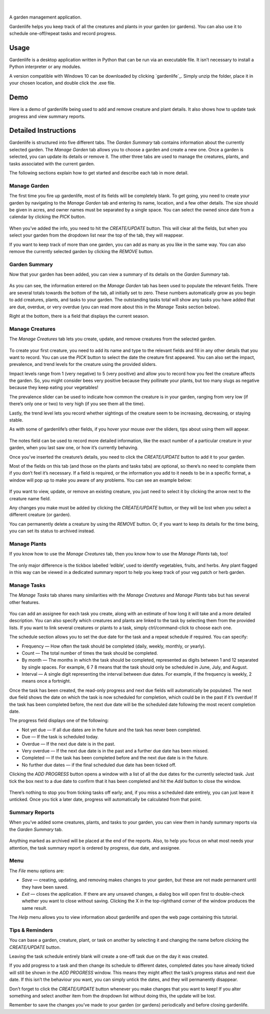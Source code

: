 .. figure:: docs/gardenlife_logo.png
  :alt: Gardenlife logo. A stylised red ladybug with the text gardenlife.

|

A garden management application.

Gardenlife helps you keep track of all the creatures and plants in your garden (or gardens).
You can also use it to schedule one-off/repeat tasks and record progress.

Usage
~~~~~

Gardenlife is a desktop application written in Python that can be run via an executable file. 
It isn’t necessary to install a Python interpreter or any modules.

A version compatible with Windows 10 can be downloaded by clicking `gardenlife`_.
Simply unzip the folder, place it in your chosen location, and double click the .exe file.

Demo
~~~~

Here is a demo of gardenlife being used to add and remove creature and plant details.
It also shows how to update task progress and view summary reports.

.. figure:: docs/gardenlifeneural.gif
  :alt: Gif animation of gardenlife being used.

Detailed Instructions
~~~~~~~~~~~~~~~~~~~~~

Gardenlife is structured into five different tabs. The *Garden Summary* tab contains information about the currently selected garden. The *Manage Garden* tab allows you to choose a garden and create a new one. Once a garden is selected, you can update its details or remove it. The other three tabs are used to manage the creatures, plants, and tasks associated with the current garden.

The following sections explain how to get started and describe each tab in more detail.

Manage Garden
*************

The first time you fire up gardenlife, most of its fields will be completely blank. To get going, you need to create your garden by navigating to the *Manage Garden* tab and entering its name, location, and a few other details. The size should be given in acres, and owner names must be separated by a single space. You can select the owned since date from a calendar by clicking the *PICK* button.

.. figure:: docs/manage_garden_blank.png
  :alt: The manage garden tab of the gardenlife application before it has been populated.

When you’ve added the info, you need to hit the *CREATE/UPDATE* button. This will clear all the fields, but when you select your garden from the dropdown list near the top of the tab, they will reappear.

If you want to keep track of more than one garden, you can add as many as you like in the same way. You can also remove the currently selected garden by clicking the *REMOVE* button.

Garden Summary
**************
Now that your garden has been added, you can view a summary of its details on the *Garden Summary* tab.

.. figure:: docs/garden_summary_no_items.png
  :alt: The garden summary tab of the gardenlife application displaying details for a garden called Our Garden.

As you can see, the information entered on the *Manage Garden* tab has been used to populate the relevant fields. There are several totals towards the bottom of the tab, all initially set to zero. These numbers automatically grow as you begin to add creatures, plants, and tasks to your garden. The outstanding tasks total will show any tasks you have added that are due, overdue, or very overdue (you can read more about this in the *Manage Tasks* section below).

Right at the bottom, there is a field that displays the current season.

Manage Creatures
****************

The *Manage Creatures* tab lets you create, update, and remove creatures from the selected garden.

.. figure:: docs/manage_creatures_blank.png
  :alt: The manage creatures tab of the gardenlife application before it has been populated.

To create your first creature, you need to add its name and type to the relevant fields and fill in any other details that you want to record. You can use the *PICK* button to select the date the creature first appeared. You can also set the impact, prevalence, and trend levels for the creature using the provided sliders. 

Impact levels range from 1 (very negative) to 5 (very positive) and allow you to record how you feel the creature affects the garden. So, you might consider bees very positive because they pollinate your plants, but too many slugs as negative because they keep eating your vegetables! 

The prevalence slider can be used to indicate how common the creature is in your garden, ranging from very low (if there’s only one or two) to very high (if you see them all the time).

Lastly, the trend level lets you record whether sightings of the creature seem to be increasing, decreasing, or staying stable.

As with some of gardenlife’s other fields, if you hover your mouse over the sliders, tips about using them will appear.

.. figure:: docs/impact_hover_text.png
  :alt: The manage creatures tab of the gardenlife application with the creature Bee selected and impact level hover text displayed.

The notes field can be used to record more detailed information, like the exact number of a particular creature in your garden, when you last saw one, or how it’s currently behaving.

Once you’ve inserted the creature’s details, you need to click the *CREATE/UPDATE* button to add it to your garden.

Most of the fields on this tab (and those on the plants and tasks tabs) are optional, so there’s no need to complete them if you don’t feel it’s necessary. If a field is required, or the information you add to it needs to be in a specific format, a window will pop up to make you aware of any problems. You can see an example below:

.. figure:: docs/date_format_error.png
  :alt: The gardenlife application’s date format error pop-up message.

If you want to view, update, or remove an existing creature, you just need to select it by clicking the arrow next to the creature name field.

Any changes you make must be added by clicking the *CREATE/UPDATE* button, or they will be lost when you select a different creature (or garden).

You can permanently delete a creature by using the *REMOVE* button. Or, if you want to keep its details for the time being, you can set its status to archived instead.

Manage Plants
*************
If you know how to use the *Manage Creatures* tab, then you know how to use the *Manage Plants* tab, too! 

.. figure:: docs/manage_plants_radish.png
  :alt: The manage plants tab of the gardenlife application with Radish selected.

The only major difference is the tickbox labelled ‘edible’, used to identify vegetables, fruits, and herbs. Any plant flagged in this way can be viewed in a dedicated summary report to help you keep track of your veg patch or herb garden.

Manage Tasks
************

The *Manage Tasks* tab shares many similarities with the *Manage Creatures* and *Manage Plants* tabs but has several other features.

.. figure:: docs/manage_tasks_water_veg.png
  :alt: The manage tasks tab of the gardenlife application with the task Water veg 2021 selected.

You can add an assignee for each task you create, along with an estimate of how long it will take and a more detailed description. You can also specify which creatures and plants are linked to the task by selecting them from the provided lists. If you want to link several creatures or plants to a task, simply ctrl/command-click to choose each one.

The schedule section allows you to set the due date for the task and a repeat schedule if required. You can specify:

* Frequency — How often the task should be completed (daily, weekly, monthly, or yearly).

* Count — The total number of times the task should be completed.

* By month — The months in which the task should be completed, represented as digits between 1   and 12 separated by single spaces. For example, 6 7 8 means that the task should only be scheduled in June, July, and August.

* Interval — A single digit representing the interval between due dates. For example, if the frequency is weekly, 2 means once a fortnight.

Once the task has been created, the read-only progress and next due fields will automatically be populated. 
The next due field shows the date on which the task is now scheduled for completion, which could be in the past if it’s overdue! 
If the task has been completed before, the next due date will be the scheduled date following the most recent completion date.

The progress field displays one of the following:

* Not yet due — If all due dates are in the future and the task has never been completed.

* Due — If the task is scheduled today.

* Overdue — If the next due date is in the past.

* Very overdue — If the next due date is in the past and a further due date has been missed.

* Completed — If the task has been completed before and the next due date is in the future.

* No further due dates — if the final scheduled due date has been ticked off.

Clicking the *ADD PROGRESS* button opens a window with a list of all the due dates for the currently selected task. Just tick the box next to a due date to confirm that it has been completed and hit the *Add* button to close the window.

.. figure:: docs/add_progress.png
  :alt: The gardenlife application’s add progress window.

There’s nothing to stop you from ticking tasks off early; and, if you miss a scheduled date entirely, you can just leave it unticked. Once you tick a later date, progress will automatically be calculated from that point. 

Summary Reports
***************

When you’ve added some creatures, plants, and tasks to your garden, you can view them in handy summary reports via the *Garden Summary* tab.

.. figure:: docs/task_summary_report.png
  :alt: The gardenlife application’s task summary report containing nine tasks.

Anything marked as archived will be placed at the end of the reports. Also, to help you focus on what most needs your attention, the task summary report is ordered by progress, due date, and assignee.

Menu
****

The *File* menu options are: 

* *Save* — creating, updating, and removing makes changes to your garden, but these are not made permanent until they have been saved.

* *Exit* — closes the application. If there are any unsaved changes, a dialog box will open first to double-check whether you want to close without saving. Clicking the X in the top-righthand corner of the window produces the same result. 

The *Help* menu allows you to view information about gardenlife and open the web page containing this tutorial.

Tips & Reminders
****************
You can base a garden, creature, plant, or task on another by selecting it and changing the name before clicking the *CREATE/UPDATE* button.

Leaving the task schedule entirely blank will create a one-off task due on the day it was created.

If you add progress to a task and then change its schedule to different dates, completed dates you have already ticked will still be shown in the *ADD PROGRESS* window. This means they might affect the task’s progress status and next due date. If this isn’t the behaviour you want, you can simply untick the dates, and they will permanently disappear.

Don’t forget to click the *CREATE/UPDATE* button whenever you make changes that you want to keep! If you alter something and select another item from the dropdown list without doing this, the update will be lost.

Remember to save the changes you’ve made to your garden (or gardens) periodically and before closing gardenlife.

.. _`here`: https://github.com/jonboland/productselector/raw/master/docs/gardenlife.zip
